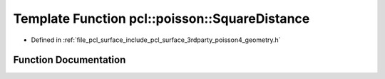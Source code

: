 .. _exhale_function_surface_2include_2pcl_2surface_23rdparty_2poisson4_2geometry_8h_1a2f3fa6021fc01f3382cdf50cfe302c9d:

Template Function pcl::poisson::SquareDistance
==============================================

- Defined in :ref:`file_pcl_surface_include_pcl_surface_3rdparty_poisson4_geometry.h`


Function Documentation
----------------------


.. doxygenfunction:: pcl::poisson::SquareDistance(const Point3D<Real>&, const Point3D<Real>&)
